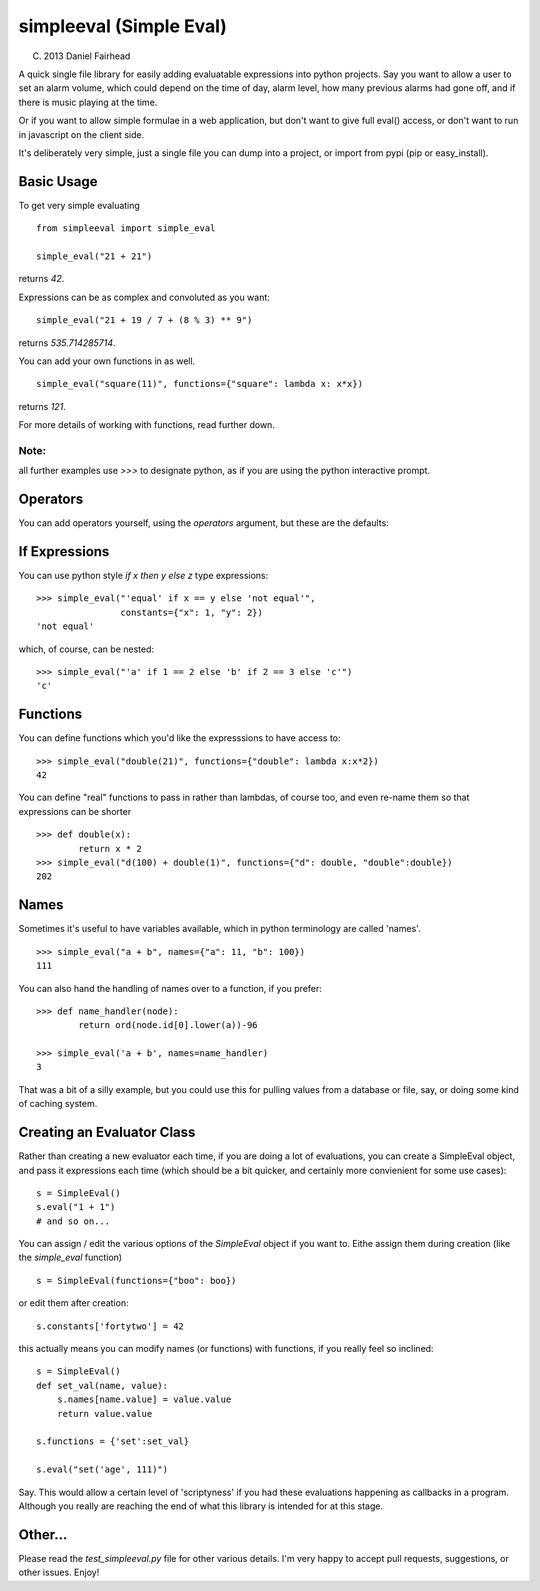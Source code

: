 simpleeval (Simple Eval)
========================

(C) 2013 Daniel Fairhead

A quick single file library for easily adding evaluatable expressions into python
projects.  Say you want to allow a user to set an alarm volume, which could depend
on the time of day, alarm level, how many previous alarms had gone off, and if there
is music playing at the time.

Or if you want to allow simple formulae in a web application, but don't want to
give full eval() access, or don't want to run in javascript on the client side.

It's deliberately very simple, just a single file you can dump into a project, or import
from pypi (pip or easy_install).

Basic Usage
-----------

To get very simple evaluating ::

    from simpleeval import simple_eval

    simple_eval("21 + 21")

returns `42`.

Expressions can be as complex and convoluted as you want: ::

    simple_eval("21 + 19 / 7 + (8 % 3) ** 9")

returns `535.714285714`.

You can add your own functions in as well. ::

    simple_eval("square(11)", functions={"square": lambda x: x*x})

returns `121`.

For more details of working with functions, read further down.

Note:
~~~~~
all further examples use `>>>` to designate python, as if you are using the python interactive
prompt.

Operators
---------
You can add operators yourself, using the `operators` argument, but these are the defaults:

 +----+-------------------------------+
 | +  | add two things. `x + y`       |
 |    | `1 + 1` -> `2`
 +----+-------------------------------+
 | -  | subtract two things `x - y`   |
 |    | `100 - 1` -> `99`             |
 +----+-------------------------------+
 | /  | divide one thing by another   |
 |    | `x / y`                       |
 |    | `100/10` -> `10`              |
 +----+-------------------------------+
 | *  | multiple one thing by another |
 |    | `x * y`                       |
 |    | `10 * 10` -> `100`            |
 +----+-------------------------------+
 | ** | 'to the power of' `x**y`      |
 |    | `2 ** 10` -> `1024`           |
 +----+-------------------------------+
 | %  | modulus. (remainder)  `x % y` |
 |    | `15 % 4` -> `3`               |
 +----+-------------------------------+

If Expressions
--------------

You can use python style `if x then y else z` type expressions: ::

    >>> simple_eval("'equal' if x == y else 'not equal'",
                    constants={"x": 1, "y": 2})
    'not equal'

which, of course, can be nested: ::

    >>> simple_eval("'a' if 1 == 2 else 'b' if 2 == 3 else 'c'")
    'c'
    

Functions
---------

You can define functions which you'd like the expresssions to have access to: ::

    >>> simple_eval("double(21)", functions={"double": lambda x:x*2})
    42

You can define "real" functions to pass in rather than lambdas, of course too, and even re-name them so that expressions can be shorter ::

    >>> def double(x):
            return x * 2
    >>> simple_eval("d(100) + double(1)", functions={"d": double, "double":double})
    202

Names
-----
 
Sometimes it's useful to have variables available, which in python terminology are called 'names'. ::

    >>> simple_eval("a + b", names={"a": 11, "b": 100})
    111

You can also hand the handling of names over to a function, if you prefer: ::

    >>> def name_handler(node):
            return ord(node.id[0].lower(a))-96

    >>> simple_eval('a + b', names=name_handler)
    3

That was a bit of a silly example, but you could use this for pulling values from a database or file, say, or doing some kind of caching system.

Creating an Evaluator Class
---------------------------

Rather than creating a new evaluator each time, if you are doing a lot of evaluations,
you can create a SimpleEval object, and pass it expressions each time (which should be a bit quicker, and certainly more convienient for some use cases): ::

    s = SimpleEval()
    s.eval("1 + 1")
    # and so on...

You can assign / edit the various options of the `SimpleEval` object if you want to.
Eithe assign them during creation (like the `simple_eval` function) ::

    s = SimpleEval(functions={"boo": boo})

or edit them after creation: ::

    s.constants['fortytwo'] = 42

this actually means you can modify names (or functions) with functions, if you really feel so inclined: ::

    s = SimpleEval()
    def set_val(name, value):
        s.names[name.value] = value.value
        return value.value

    s.functions = {'set':set_val}

    s.eval("set('age', 111)")

Say.  This would allow a certain level of 'scriptyness' if you had these evaluations happening as callbacks in a program.  Although you really are reaching the end of what this library is intended for at this stage.

Other...
--------

Please read the `test_simpleeval.py` file for other various details.  I'm very happy to accept pull requests, suggestions, or other issues.  Enjoy!
